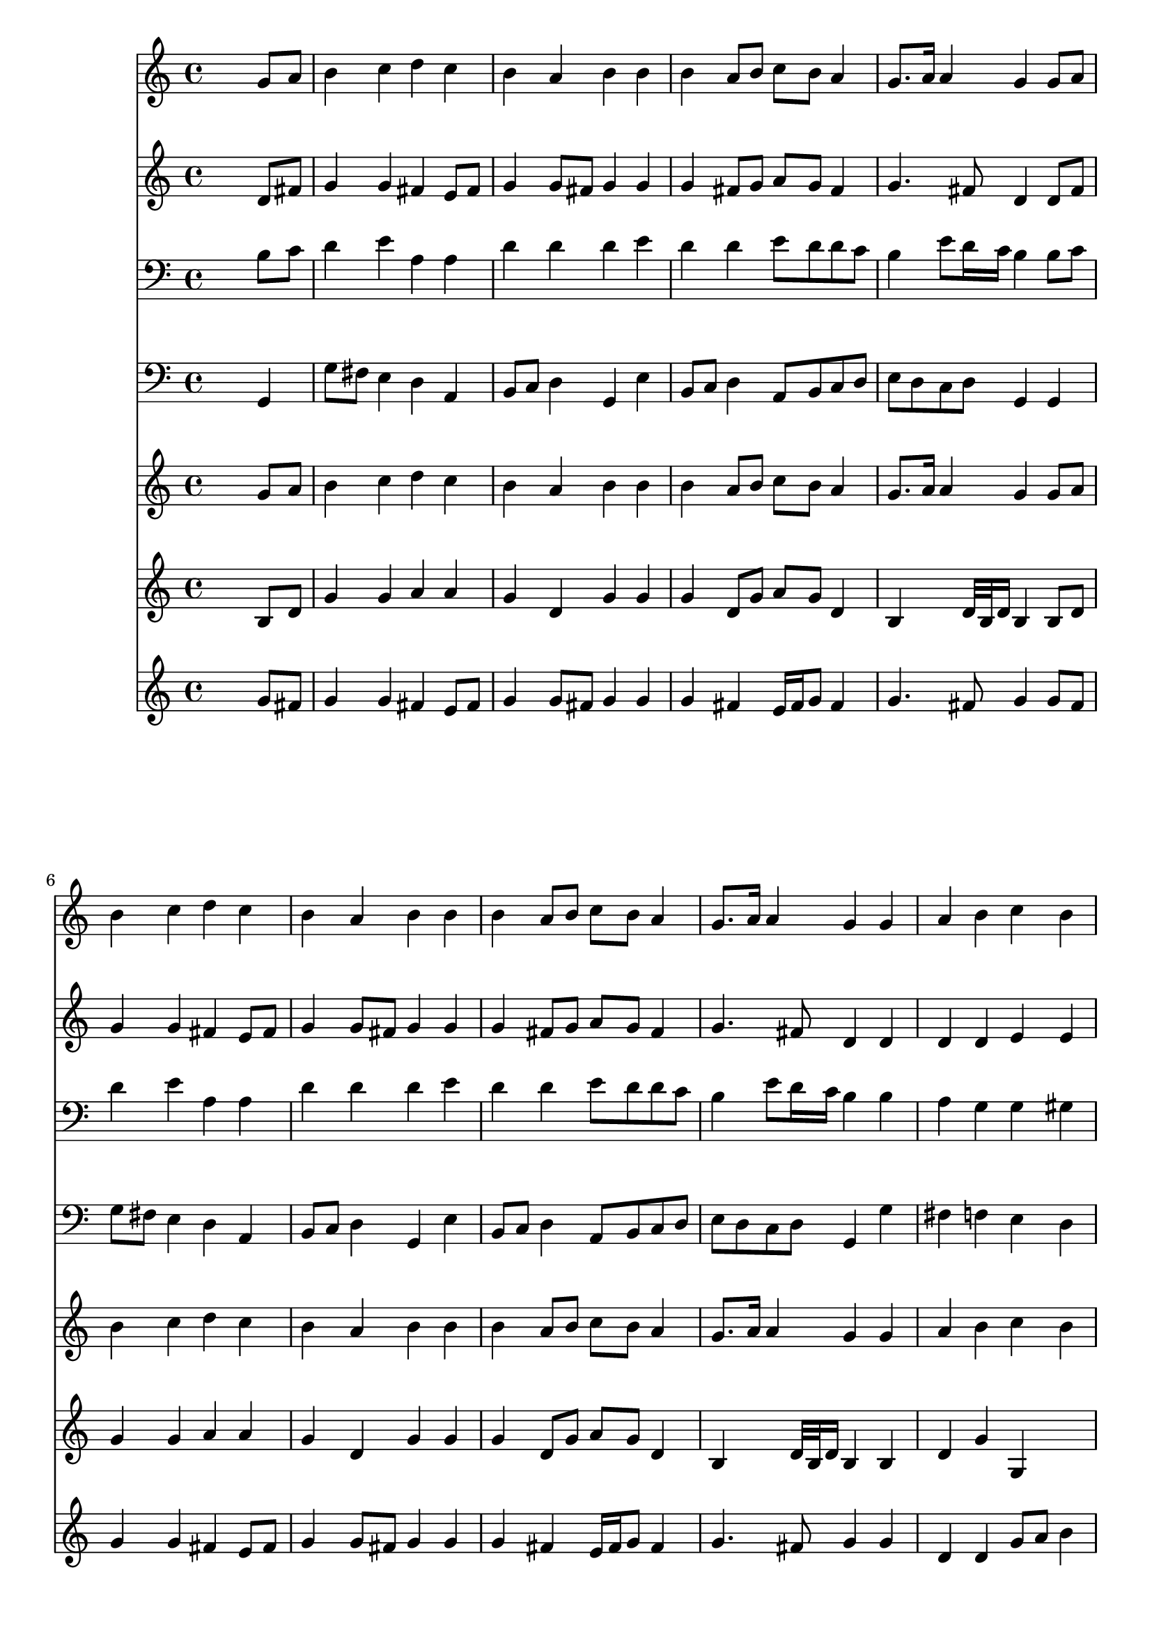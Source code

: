 % Lily was here -- automatically converted by /usr/local/lilypond/usr/bin/midi2ly from 313.mid
\version "2.10.0"


trackAchannelA =  {
  
  \time 4/4 
  

  \key g \major
  
  \tempo 4 = 96 
  
}

trackA = <<
  \context Voice = channelA \trackAchannelA
>>


trackBchannelA = \relative c {
  
  % [SEQUENCE_TRACK_NAME] Instrument 1
  s2. g''8 a |
  % 2
  b4 c d c |
  % 3
  b a b b |
  % 4
  b a8 b c b a4 |
  % 5
  g8. a16 a4 g g8 a |
  % 6
  b4 c d c |
  % 7
  b a b b |
  % 8
  b a8 b c b a4 |
  % 9
  g8. a16 a4 g g |
  % 10
  a b c b |
  % 11
  a4. gis8 a4 a |
  % 12
  b c d c |
  % 13
  b a b b |
  % 14
  b a8 b c b a4 |
  % 15
  g8. a16 a4 g2 |
  % 16
  
}

trackB = <<
  \context Voice = channelA \trackBchannelA
>>


trackCchannelA =  {
  
  % [SEQUENCE_TRACK_NAME] Instrument 2
  
}

trackCchannelB = \relative c {
  s2. d'8 fis |
  % 2
  g4 g fis e8 fis |
  % 3
  g4 g8 fis g4 g |
  % 4
  g fis8 g a g fis4 |
  % 5
  g4. fis8 d4 d8 fis |
  % 6
  g4 g fis e8 fis |
  % 7
  g4 g8 fis g4 g |
  % 8
  g fis8 g a g fis4 |
  % 9
  g4. fis8 d4 d |
  % 10
  d d e e |
  % 11
  e8 c f e e4 fis |
  % 12
  g f e e8 fis |
  % 13
  g4. fis16 e dis4 e |
  % 14
  d8 e fis g a g4 fis8 |
  % 15
  e d e d d2 |
  % 16
  
}

trackC = <<
  \context Voice = channelA \trackCchannelA
  \context Voice = channelB \trackCchannelB
>>


trackDchannelA =  {
  
  % [SEQUENCE_TRACK_NAME] Instrument 3
  
}

trackDchannelB = \relative c {
  s2. b'8 c |
  % 2
  d4 e a, a |
  % 3
  d d d e |
  % 4
  d d e8 d d c |
  % 5
  b4 e8 d16 c b4 b8 c |
  % 6
  d4 e a, a |
  % 7
  d d d e |
  % 8
  d d e8 d d c |
  % 9
  b4 e8 d16 c b4 b |
  % 10
  a g g gis |
  % 11
  a d c a |
  % 12
  d c b c8 d |
  % 13
  e4 e, fis g8 a |
  % 14
  b c d g, fis g16 fis e8 fis |
  % 15
  g4. fis8 b2 |
  % 16
  
}

trackD = <<

  \clef bass
  
  \context Voice = channelA \trackDchannelA
  \context Voice = channelB \trackDchannelB
>>


trackEchannelA =  {
  
  % [SEQUENCE_TRACK_NAME] Instrument 4
  
}

trackEchannelB = \relative c {
  s2. g4 |
  % 2
  g'8 fis e4 d a |
  % 3
  b8 c d4 g, e' |
  % 4
  b8 c d4 a8 b c d |
  % 5
  e d c d g,4 g |
  % 6
  g'8 fis e4 d a |
  % 7
  b8 c d4 g, e' |
  % 8
  b8 c d4 a8 b c d |
  % 9
  e d c d g,4 g' |
  % 10
  fis f e d |
  % 11
  c8 f d e a,4 d8 c |
  % 12
  b4 a gis a |
  % 13
  e'8 d c4 b e8 fis |
  % 14
  g4 fis8 e dis e cis dis |
  % 15
  e b c d g,2 |
  % 16
  
}

trackE = <<

  \clef bass
  
  \context Voice = channelA \trackEchannelA
  \context Voice = channelB \trackEchannelB
>>


trackFchannelA =  {
  
  % [SEQUENCE_TRACK_NAME] Instrument 5
  
}

trackFchannelB = \relative c {
  s2. g''8 a |
  % 2
  b4 c d c |
  % 3
  b a b b |
  % 4
  b a8 b c b a4 |
  % 5
  g8. a16 a4 g g8 a |
  % 6
  b4 c d c |
  % 7
  b a b b |
  % 8
  b a8 b c b a4 |
  % 9
  g8. a16 a4 g g |
  % 10
  a b c b |
  % 11
  a8. b16 b4 a a |
  % 12
  b c d c |
  % 13
  b a b b |
  % 14
  b a8 b c b a4 |
  % 15
  g8. a16 a4 g2 |
  % 16
  
}

trackF = <<
  \context Voice = channelA \trackFchannelA
  \context Voice = channelB \trackFchannelB
>>


trackGchannelA =  {
  
  % [SEQUENCE_TRACK_NAME] Instrument 6
  
}

trackGchannelB = \relative c {
  s2. b'8 d |
  % 2
  g4 g a a |
  % 3
  g d g g |
  % 4
  g d8 g a g d4 |
  % 5
  b s8 d32 b d16 b4 b8 d |
  % 6
  g4 g a a |
  % 7
  g d g g |
  % 8
  g d8 g a g d4 |
  % 9
  b s8 d32 b d16 b4 b |
  % 10
  d g g, s1 d'4 |
  % 12
  g a b a |
  % 13
  g s2 g4 |
  % 14
  g e8 g a g4 b,8 |
  % 15
  b4 s8 d32 b d16 b2 |
  % 16
  
}

trackG = <<
  \context Voice = channelA \trackGchannelA
  \context Voice = channelB \trackGchannelB
>>


trackHchannelA =  {
  
  % [SEQUENCE_TRACK_NAME] Instrument 7
  
}

trackHchannelB = \relative c {
  s2. g''8 fis |
  % 2
  g4 g fis e8 fis |
  % 3
  g4 g8 fis g4 g |
  % 4
  g fis e16 fis g8 fis4 |
  % 5
  g4. fis8 g4 g8 fis |
  % 6
  g4 g fis e8 fis |
  % 7
  g4 g8 fis g4 g |
  % 8
  g fis e16 fis g8 fis4 |
  % 9
  g4. fis8 g4 g |
  % 10
  d d g8 a b4 |
  % 11
  e,8 c f e16 d c4 fis |
  % 12
  g f e e8 fis |
  % 13
  g4. fis16 e dis4 e |
  % 14
  d8 e fis g a g4 fis8 |
  % 15
  e d e fis g2 |
  % 16
  
}

trackH = <<
  \context Voice = channelA \trackHchannelA
  \context Voice = channelB \trackHchannelB
>>


\score {
  <<
    \context Staff=trackB \trackB
    \context Staff=trackC \trackC
    \context Staff=trackD \trackD
    \context Staff=trackE \trackE
    \context Staff=trackF \trackF
    \context Staff=trackG \trackG
    \context Staff=trackH \trackH
  >>
}
